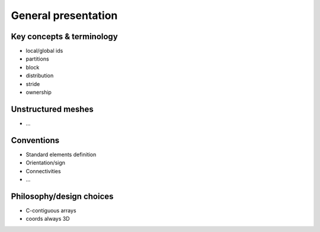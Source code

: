 .. _general:

General presentation
####################


Key concepts & terminology
==========================

.. _concept_global_id:

* local/global ids
* partitions
* block
* distribution
* stride
* ownership


Unstructured meshes
===================

* ...

Conventions
===========

* Standard elements definition
* Orientation/sign
* Connectivities
* ...


Philosophy/design choices
=========================

* C-contiguous arrays
* coords always 3D
